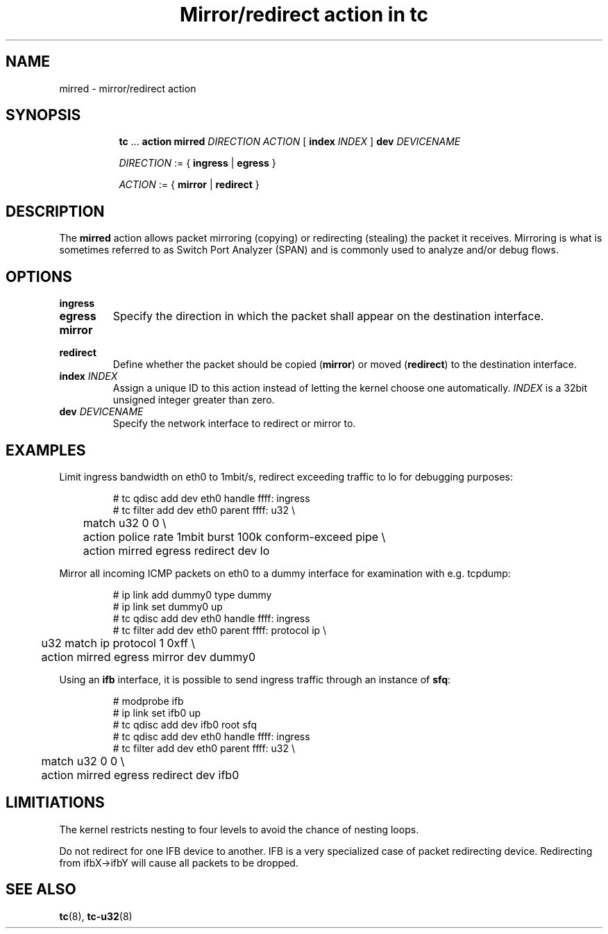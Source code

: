.TH "Mirror/redirect action in tc" 8 "11 Jan 2015" "iproute2" "Linux"

.SH NAME
mirred - mirror/redirect action
.SH SYNOPSIS
.in +8
.ti -8
.BR tc " ... " "action mirred"
.I DIRECTION ACTION
.RB "[ " index
.IR INDEX " ] "
.BI dev " DEVICENAME"

.ti -8
.IR DIRECTION " := { "
.BR ingress " | " egress " }"

.ti -8
.IR ACTION " := { "
.BR mirror " | " redirect " }"
.SH DESCRIPTION
The
.B mirred
action allows packet mirroring (copying) or redirecting (stealing) the packet it
receives. Mirroring is what is sometimes referred to as Switch Port Analyzer
(SPAN) and is commonly used to analyze and/or debug flows.
.SH OPTIONS
.TP
.B ingress
.TQ
.B egress
Specify the direction in which the packet shall appear on the destination
interface.
.TP
.B mirror
.TQ
.B redirect
Define whether the packet should be copied
.RB ( mirror )
or moved
.RB ( redirect )
to the destination interface.
.TP
.BI index " INDEX"
Assign a unique ID to this action instead of letting the kernel choose one
automatically.
.I INDEX
is a 32bit unsigned integer greater than zero.
.TP
.BI dev " DEVICENAME"
Specify the network interface to redirect or mirror to.
.SH EXAMPLES
Limit ingress bandwidth on eth0 to 1mbit/s, redirect exceeding traffic to lo for
debugging purposes:

.RS
.EX
# tc qdisc add dev eth0 handle ffff: ingress
# tc filter add dev eth0 parent ffff: u32 \\
	match u32 0 0 \\
	action police rate 1mbit burst 100k conform-exceed pipe \\
	action mirred egress redirect dev lo
.EE
.RE

Mirror all incoming ICMP packets on eth0 to a dummy interface for examination
with e.g. tcpdump:

.RS
.EX
# ip link add dummy0 type dummy
# ip link set dummy0 up
# tc qdisc add dev eth0 handle ffff: ingress
# tc filter add dev eth0 parent ffff: protocol ip \\
	u32 match ip protocol 1 0xff \\
	action mirred egress mirror dev dummy0
.EE
.RE

Using an
.B ifb
interface, it is possible to send ingress traffic through an instance of
.BR sfq :

.RS
.EX
# modprobe ifb
# ip link set ifb0 up
# tc qdisc add dev ifb0 root sfq
# tc qdisc add dev eth0 handle ffff: ingress
# tc filter add dev eth0 parent ffff: u32 \\
	match u32 0 0 \\
	action mirred egress redirect dev ifb0
.EE
.RE

.SH LIMITIATIONS
The kernel restricts nesting to four levels to avoid the chance
of nesting loops.
.PP
Do not redirect for one IFB device to another.
IFB is a very specialized case of packet redirecting device.
Redirecting from ifbX->ifbY will cause all packets to be dropped.

.SH SEE ALSO
.BR tc (8),
.BR tc-u32 (8)
